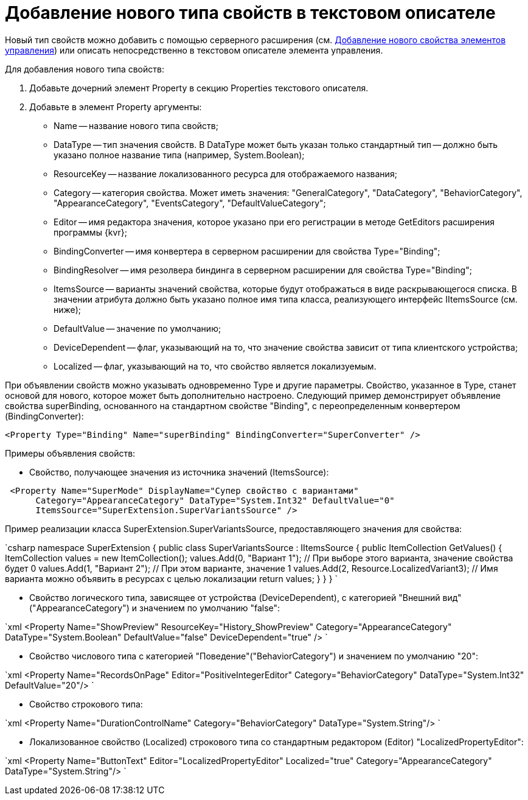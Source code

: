 = Добавление нового типа свойств в текстовом описателе

Новый тип свойств можно добавить с помощью серверного расширения (см. xref:LayoutDesignerExtensionWithProperty.adoc[Добавление нового свойства элементов управления]) или описать непосредственно в текстовом описателе элемента управления.

Для добавления нового типа свойств:

. Добавьте дочерний элемент Property в секцию Properties текстового описателя.
. Добавьте в элемент Property аргументы:
* Name -- название нового типа свойств;
* DataType -- тип значения свойств. В DataType может быть указан только стандартный тип -- должно быть указано полное название типа (например, System.Boolean);
* ResourceKey -- название локализованного ресурса для отображаемого названия;
* Category -- категория свойства. Может иметь значения: "GeneralCategory", "DataCategory", "BehaviorCategory", "AppearanceCategory", "EventsCategory", "DefaultValueCategory";
* Editor -- имя редактора значения, которое указано при его регистрации в методе GetEditors расширения программы {kvr};
* BindingConverter -- имя конвертера в серверном расширении для свойства Type="Binding";
* BindingResolver -- имя резолвера биндинга в серверном расширении для свойства Type="Binding";
* ItemsSource -- варианты значений свойства, которые будут отображаться в виде раскрывающегося списка. В значении атрибута должно быть указано полное имя типа класса, реализующего интерфейс IItemsSource (см. ниже);
* DefaultValue -- значение по умолчанию;
* DeviceDependent -- флаг, указывающий на то, что значение свойства зависит от типа клиентского устройства;
* Localized -- флаг, указывающий на то, что свойство является локализуемым.

При объявлении свойств можно указывать одновременно Type и другие параметры. Свойство, указанное в Type, станет основой для нового, которое может быть дополнительно настроено. Следующий пример демонстрирует объявление свойства superBinding, основанного на стандартном свойстве "Binding", с переопределенным конвертером (BindingConverter):

[source,xml]
----
<Property Type="Binding" Name="superBinding" BindingConverter="SuperConverter" />
----

Примеры объявления свойств:

* Свойство, получающее значения из источника значений (ItemsSource):

```xml
 <Property Name="SuperMode" DisplayName="Супер свойство с вариантами"
      Category="AppearanceCategory" DataType="System.Int32" DefaultValue="0"
      ItemsSource="SuperExtension.SuperVariantsSource" />

```

Пример реализации класса SuperExtension.SuperVariantsSource, предоставляющего значения для свойства:

`csharp
  namespace SuperExtension
  {
      public class SuperVariantsSource : IItemsSource
      {
          public ItemCollection GetValues()
          {
              ItemCollection values = new ItemCollection();
              values.Add(0, &quot;Вариант 1&quot;); // При выборе этого варианта, значение свойства будет 0
              values.Add(1, &quot;Вариант 2&quot;); // При этом варианте, значение 1
              values.Add(2, Resource.LocalizedVariant3); // Имя варианта можно объявить в ресурсах с целью локализации
              return values;
          }
      }
  }
`

* Свойство логического типа, зависящее от устройства (DeviceDependent), с категорией "Внешний вид" ("AppearanceCategory") и значением по умолчанию "false":

`xml
  &lt;Property Name=&quot;ShowPreview&quot; ResourceKey=&quot;History_ShowPreview&quot;
          Category=&quot;AppearanceCategory&quot; DataType=&quot;System.Boolean&quot; DefaultValue=&quot;false&quot; DeviceDependent=&quot;true&quot; /&gt;
`

* Свойство числового типа с категорией "Поведение"("BehaviorCategory") и значением по умолчанию "20":

`xml
  &lt;Property Name=&quot;RecordsOnPage&quot; Editor=&quot;PositiveIntegerEditor&quot;
          Category=&quot;BehaviorCategory&quot; DataType=&quot;System.Int32&quot; DefaultValue=&quot;20&quot;/&gt;
`

* Свойство строкового типа:

`xml
  &lt;Property Name=&quot;DurationControlName&quot; Category=&quot;BehaviorCategory&quot; DataType=&quot;System.String&quot;/&gt;
`

* Локализованное свойство (Localized) строкового типа со стандартным редактором (Editor) "LocalizedPropertyEditor":

`xml
  &lt;Property Name=&quot;ButtonText&quot; Editor=&quot;LocalizedPropertyEditor&quot; Localized=&quot;true&quot;
          Category=&quot;AppearanceCategory&quot; DataType=&quot;System.String&quot;/&gt;
`
